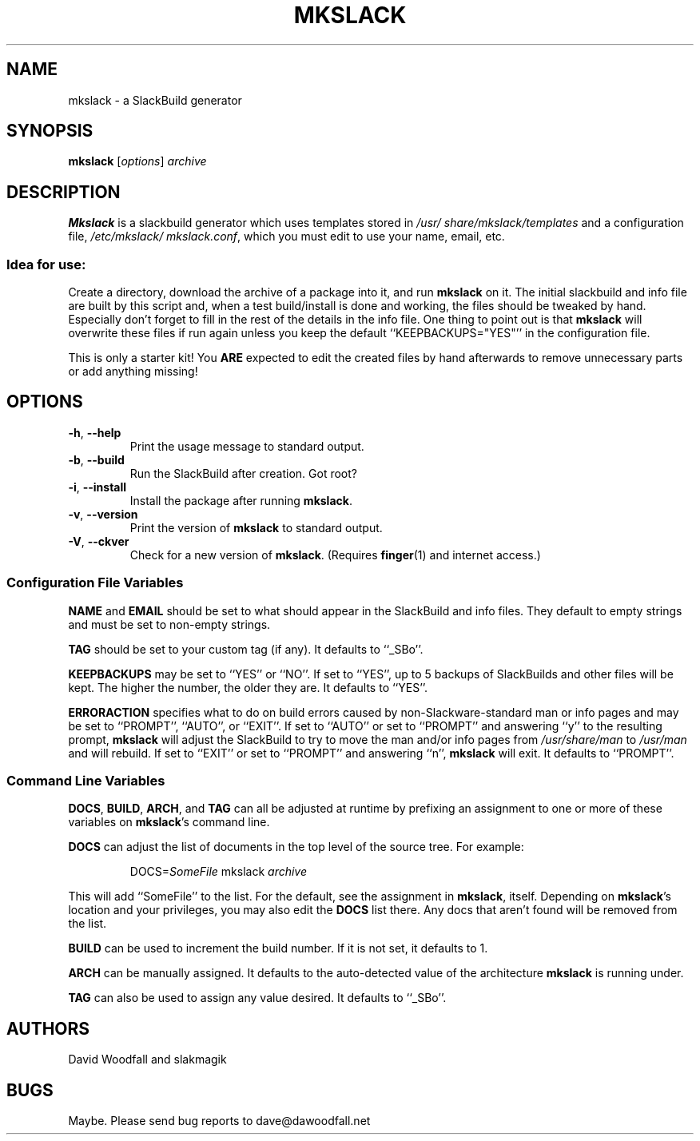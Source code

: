 .\"=====================================================================
.TH MKSLACK 1 "February 2011" "mkslack-3.8" ""
.\"=====================================================================
.SH NAME
mkslack \- a SlackBuild generator
.\"=====================================================================
.SH SYNOPSIS
.B mkslack
.RI [ options ]
.I archive
.\"=====================================================================
.SH DESCRIPTION
.B Mkslack
is a slackbuild generator which uses templates stored in
.I /usr/\:share/\:mkslack/\:templates
and a configuration file,
.IR /etc/\:mkslack/\:mkslack.conf ,
which you must edit to use your name, email, etc.
.SS Idea for use:
Create a directory, download the archive of a package into it, and run
.B mkslack
on it.
The initial slackbuild and info file are built by this script and, when
a test build/install is done and working, the files should be tweaked by
hand.
Especially don't forget to fill in the rest of the details in the info
file.
One thing to point out is that
.B mkslack
will overwrite these files if run again unless you keep the default
``KEEPBACKUPS=\:"YES"'' in the configuration file.
.PP
This is only a starter kit!
You
.B ARE
expected to edit the created files by hand afterwards to remove
unnecessary parts or add anything missing!
.\"=====================================================================
.SH OPTIONS
.\"---------------------------------------------------------------------
.TP
.BR -h ", " --help
Print the usage message to standard output.
.\"---------------------------------------------------------------------
.TP
.BR -b ", " --build
Run the SlackBuild after creation.
Got root?
.\"---------------------------------------------------------------------
.TP
.BR -i ", " --install
Install the package after running
.BR mkslack .
.\"---------------------------------------------------------------------
.TP
.BR -v ", " --version
Print the version of
.B mkslack
to standard output.
.\"---------------------------------------------------------------------
.TP
.BR -V ", " --ckver
Check for a new version of
.BR mkslack .
(Requires
.BR finger (1)
and internet access.)
.\"---------------------------------------------------------------------
.SS Configuration File Variables
.PP
.B NAME
and
.B EMAIL
should be set to what should appear in the SlackBuild and info files.
They default to empty strings and must be set to non-empty strings.
.PP
.B TAG
should be set to your custom tag (if any).
It defaults to ``_SBo''.
.PP
.B KEEPBACKUPS
may be set to ``YES'' or ``NO''.
If set to ``YES'', up to 5 backups of SlackBuilds and other files will
be kept.
The higher the number, the older they are.
It defaults to ``YES''.
.PP
.B ERRORACTION
specifies what to do on build errors caused by non-Slackware-standard
man or info pages and may be set to ``PROMPT'', ``AUTO'', or ``EXIT''.
If set to ``AUTO'' or set to ``PROMPT'' and answering ``y'' to the
resulting prompt,
.B mkslack
will adjust the SlackBuild to try to move the man and/or info pages from
.I /usr/share/man
to
.I /usr/man
and will rebuild.
If set to ``EXIT'' or set to ``PROMPT'' and answering ``n'',
.B mkslack
will exit.
It defaults to ``PROMPT''.
.\"---------------------------------------------------------------------
.SS Command Line Variables
.PP
.BR DOCS ,
.BR BUILD ,
.BR ARCH ,
and
.B TAG
can all be adjusted at runtime by prefixing an assignment to one or more
of these variables on
.BR mkslack 's
command line.
.PP
.B DOCS
can adjust the list of documents in the top level of the source tree.
For example:
.IP
.nf
\fcDOCS=\fISomeFile\fP mkslack \fIarchive\fP
.fi
.PP
This will add ``SomeFile'' to the list.
For the default, see the assignment in
.BR mkslack ,
itself.
Depending on
.BR mkslack 's
location and your privileges, you may also edit the
.B DOCS
list there.
Any docs that aren't found will be removed from the list.
.PP
.B BUILD
can be used to increment the build number.
If it is not set, it defaults to 1.
.PP
.B ARCH
can be manually assigned.
It defaults to the auto-detected value of the architecture
.B mkslack
is running under.
.PP
.B TAG
can also be used to assign any value desired.
It defaults to ``_SBo''.
.\"=====================================================================
.SH AUTHORS
David Woodfall and slakmagik
.\"=====================================================================
.SH BUGS
Maybe.
Please send bug reports to dave@dawoodfall.net
.\" vim:set tw=72:

